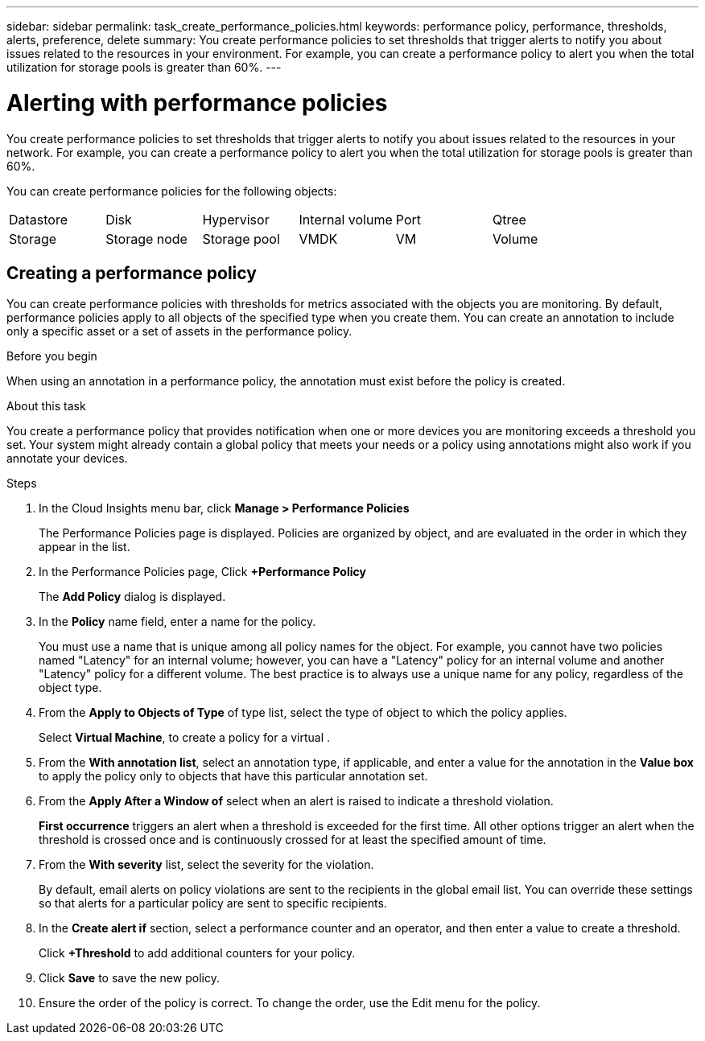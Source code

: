 ---
sidebar: sidebar
permalink: task_create_performance_policies.html
keywords: performance policy, performance, thresholds, alerts, preference, delete
summary: You create performance policies to set thresholds that trigger alerts to notify you about issues related to the resources in your environment. For example, you can create a performance policy to alert you when the total utilization for storage pools is greater than 60%.
---

= Alerting with performance policies

[.lead]
You create performance policies to set thresholds that trigger alerts to notify you about issues related to the resources in your network. For example, you can create a performance policy to alert you when the total utilization for storage pools is greater than 60%.

You can create performance policies for the following objects:

[cols=6*]
|===
|Datastore|Disk|Hypervisor|Internal volume|Port|Qtree
|Storage|Storage node|Storage pool |VMDK|VM| Volume
|===

== Creating a performance policy

You can create performance policies with thresholds for metrics associated with the objects you are monitoring. By default, performance policies apply to all objects of the specified type when you create them. You can create an annotation to include only a specific asset or a set of assets in the performance policy.

.Before you begin

When using an annotation in a performance policy, the annotation must exist before the policy is created.

.About this task

You create a performance policy that provides notification when one or more devices you are monitoring exceeds a threshold you set. Your system might already contain a global policy that meets your needs or a policy using annotations might also work if you annotate your devices.

.Steps
. In the Cloud Insights menu bar, click *Manage > Performance Policies*
+
The Performance Policies page is displayed. Policies are organized by object, and are evaluated in the order in which they appear in the list.
. In the Performance Policies page, Click *+Performance Policy*
+
The *Add Policy* dialog is displayed.
.  In the *Policy* name field, enter a name for the policy.
+
You must use a name that is unique among all policy names for the object. For example, you cannot have two policies named "Latency" for an internal volume; however, you can have a "Latency" policy for an internal volume and another "Latency" policy for a different volume. The best practice is to always use a unique name for any policy, regardless of the object type.

. From the *Apply to Objects of Type* of type list, select the type of object to which the policy applies.
+
Select *Virtual Machine*, to create a policy for a virtual .
. From the *With annotation list*, select an annotation type, if applicable, and enter a value for the annotation in the *Value box* to apply the policy only to objects that have this particular annotation set.
. From the *Apply After a Window of* select when an alert is raised to indicate a threshold violation.
+
*First occurrence* triggers an alert when a threshold is exceeded for the first time. All other options trigger an alert when the threshold is crossed once and is continuously crossed for at least the specified amount of time.
. From the *With severity* list, select the severity for the violation.
+
By default, email alerts on policy violations are sent to the recipients in the global email list. You can override these settings so that alerts for a particular policy are sent to specific recipients.
. In the *Create alert if* section, select a performance counter and an operator, and then enter a value to create a threshold.
+

Click *+Threshold* to add additional counters for your policy.

. Click *Save* to save the new policy.
. Ensure the order of the policy is correct. To change the order, use the Edit menu for the policy.

